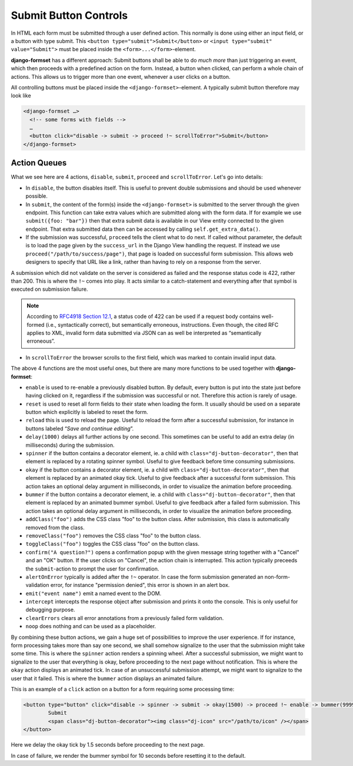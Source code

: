 .. _buttons:

======================
Submit Button Controls
======================

In HTML each form must be submitted through a user defined action. This normally is done using
either an input field, or a button with type submit. This ``<button type="submit">Submit</button>``
or ``<input type="submit" value="Submit">`` must be placed inside the ``<form>...</form>``-element. 

**django-formset** has a different approach: Submit buttons shall be able to do *much more* than
just triggering an event, which then proceeds with a predefined action on the form. Instead,
a button when clicked, can perform a whole chain of actions. This allows us to trigger more than one
event, whenever a user clicks on a button.

All controlling buttons must be placed inside the ``<django-formset>``-element. A typically submit
button therefore may look like

.. code-block:: django

	<django-formset …>
	  <!-- some forms with fields -->
	  …
	  <button click="disable -> submit -> proceed !~ scrollToError">Submit</button>
	</django-formset>


Action Queues
=============

What we see here are 4 actions, ``disable``, ``submit``, ``proceed`` and ``scrollToError``. Let's go
into details: 

* In ``disable``, the button disables itself. This is useful to prevent double submissions and
  should be used whenever possible.
* In ``submit``, the content of the form(s) inside the ``<django-formset>`` is submitted to the
  server through the given endpoint. This function can take extra values which are submitted along
  with the form data. If for example we use ``submit({foo: "bar"})`` then that extra submit data
  is available in our View entity connected to the given endpoint. That extra submitted data then
  can be accessed by calling ``self.get_extra_data()``. 
* If the submission was successful, ``proceed`` tells the client what to do next. If called without
  parameter, the default is to load the page given by the ``success_url`` in the Django View
  handling the request. If instead we use ``proceed("/path/to/success/page")``, that page is loaded
  on successful form submission. This allows web designers to specify that URL like a link, rather
  than having to rely on a response from the server.

A submission which did not validate on the server is considered as failed and the response status
code is 422, rather than 200. This is where the ``!~`` comes into play. It acts similar to a
catch-statement and everything after that symbol is executed on submission failure.

.. note:: According to `RFC4918 Section 12.1`_, a status code of 422 can be used if a request body
   contains well-formed (i.e., syntactically correct), but semantically erroneous, instructions.
   Even though, the cited RFC applies to XML, invalid form data submitted via JSON can as well be
   interpreted as “semantically erroneous”.

.. _RFC4918 Section 12.1: https://www.rfc-editor.org/rfc/rfc4918#section-11.2

* In ``scrollToError`` the browser scrolls to the first field, which was marked to contain invalid
  input data.

The above 4 functions are the most useful ones, but there are many more functions to be used
together with **django-formset**:

* ``enable`` is used to re-enable a previously disabled button. By default, every button is put into
  the state just before having clicked on it, regardless if the submission was successful or not.
  Therefore this action is rarely of usage.
* ``reset`` is used to reset all form fields to their state when loading the form. It usually should
  be used on a separate button which explicitly is labeled to reset the form.
* ``reload`` this is used to reload the page. Useful to reload the form after a successful
  submission, for instance in buttons labeled “*Save and continue editing*”.
* ``delay(1000)`` delays all further actions by one second. This sometimes can be useful to add an
  extra delay (in milliseconds) during the submission.
* ``spinner`` if the button contains a decorator element, ie. a child with
  ``class="dj-button-decorator"``, then that element is replaced by a rotating spinner symbol.
  Useful to give feedback before time consuming submissions. 
* ``okay`` if the button contains a decorator element, ie. a child with
  ``class="dj-button-decorator"``, then that element is replaced by an animated okay tick. Useful to
  give feedback after a successful form submission. This action takes an optional delay argument in
  milliseconds, in order to visualize the animation before proceeding. 
* ``bummer`` if the button contains a decorator element, ie. a child with
  ``class="dj-button-decorator"``, then that element is replaced by an animated bummer symbol.
  Useful to give feedback after a failed form submission. This action takes an optional delay
  argument in milliseconds, in order to visualize the animation before proceeding.
* ``addClass("foo")`` adds the CSS class "foo" to the button class. After submission, this class is
  automatically removed from the class.
* ``removeClass("foo")`` removes the CSS class "foo" to the button class.
* ``toggleClass("foo")`` toggles the CSS class "foo" on the button class.
* ``confirm("A question?")`` opens a confirmation popup with the given message string together with
  a "Cancel" and an "OK" button. If the user clicks on "Cancel", the action chain is interrupted.
  This action typically preceeds the ``submit``-action to prompt the user for confirmation.
* ``alertOnError`` typically is added after the ``!~`` operator. In case the form submission
  generated an non-form-validation error, for instance "permission denied", this error is shown in
  an alert box. 
* ``emit("event name")`` emit a named event to the DOM.
* ``intercept`` intercepts the response object after submission and prints it onto the console. This
  is only useful for debugging purpose.
* ``clearErrors`` clears all error annotations from a previously failed form validation.
* ``noop`` does nothing and can be used as a placeholder.


By combining these button actions, we gain a huge set of possibilities to improve the user
experience. If for instance, form processing takes more than say one second, we shall somehow
signalize to the user that the submission might take some time. This is where the ``spinner`` action
renders a spinning wheel. After a successful submission, we might want to signalize to the user that
everything is okay, before proceeding to the next page without notification. This is where the
``okay`` action displays an animated tick. In case of an unsuccessful submission attempt, we might
want to signalize to the user that it failed. This is where the ``bummer`` action displays an
animated failure.

This is an example of a ``click`` action on a button for a form requiring some processing time:

.. code-block:: django

	<button type="button" click="disable -> spinner -> submit -> okay(1500) -> proceed !~ enable -> bummer(9999)">
		Submit
		<span class="dj-button-decorator"><img class="dj-icon" src="/path/to/icon" /></span>
	</button>

.. image:: _static/submit-success.gif
  :width: 145
  :alt: Submit Button (success)

Here we delay the okay tick by 1.5 seconds before proceeding to the next page.

.. image:: _static/submit-failure.gif
  :width: 145
  :alt: Submit Button (failure)

In case of failure, we render the bummer symbol for 10 seconds before resetting it to the default.
